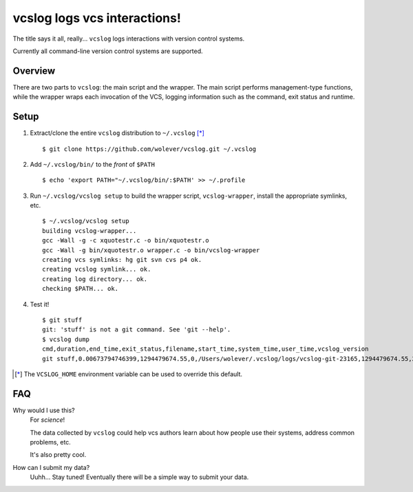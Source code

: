 vcslog logs vcs interactions!
=============================

The title says it all, really... ``vcslog`` logs interactions with version
control systems.

Currently all command-line version control systems are supported.

Overview
--------

There are two parts to ``vcslog``: the main script and the wrapper.  The main
script performs management-type functions, while the wrapper wraps each
invocation of the VCS, logging information such as the command, exit status and
runtime.

Setup
-----

1. Extract/clone the entire ``vcslog`` distribution to ``~/.vcslog`` [*]_ ::

    $ git clone https://github.com/wolever/vcslog.git ~/.vcslog

#. Add ``~/.vcslog/bin/`` to the *front* of ``$PATH`` ::

    $ echo 'export PATH="~/.vcslog/bin/:$PATH' >> ~/.profile

#. Run ``~/.vcslog/vcslog setup`` to build the wrapper script,
   ``vcslog-wrapper``, install the appropriate symlinks, etc. ::

    $ ~/.vcslog/vcslog setup
    building vcslog-wrapper...
    gcc -Wall -g -c xquotestr.c -o bin/xquotestr.o
    gcc -Wall -g bin/xquotestr.o wrapper.c -o bin/vcslog-wrapper
    creating vcs symlinks: hg git svn cvs p4 ok.
    creating vcslog symlink... ok.
    creating log directory... ok.
    checking $PATH... ok.

#. Test it! ::

    $ git stuff
    git: 'stuff' is not a git command. See 'git --help'.
    $ vcslog dump
    cmd,duration,end_time,exit_status,filename,start_time,system_time,user_time,vcslog_version
    git stuff,0.00673794746399,1294479674.55,0,/Users/wolever/.vcslog/logs/vcslog-git-23165,1294479674.55,2080928.20809,1048960.02316,vcslog-wrapper-0.01

.. [*] The ``VCSLOG_HOME`` environment variable can be used to override this
       default.


FAQ
---

Why would I use this?
    For *science*!

    The data collected by ``vcslog`` could help vcs authors learn about how
    people use their systems, address common problems, etc.

    It's also pretty cool.

How can I submit my data?
    Uuhh... Stay tuned! Eventually there will be a simple way to submit your
    data.

